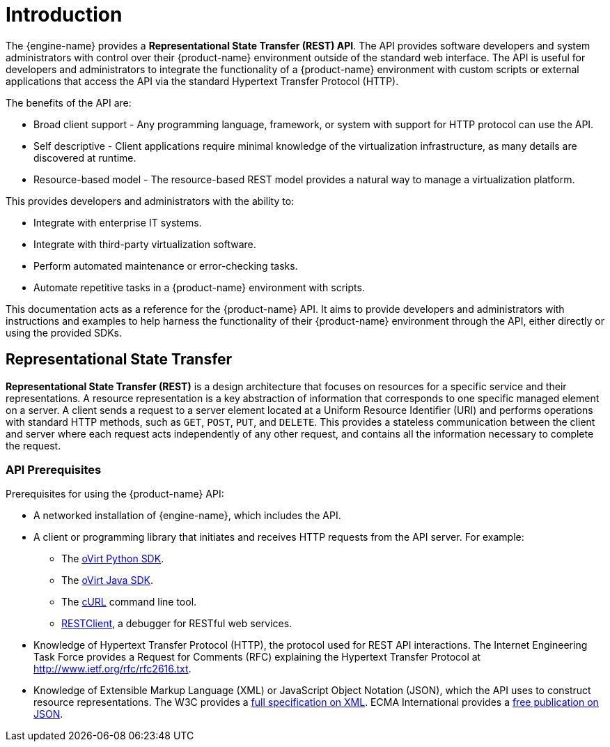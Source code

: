 :_content-type: ASSEMBLY
[id="introduction"]
= Introduction

The {engine-name} provides a *Representational State Transfer (REST)
API*. The API provides software developers and system administrators
with control over their {product-name} environment outside of the
standard web interface. The API is useful for developers and
administrators to integrate the functionality of a
{product-name} environment with custom scripts or external applications
that access the API via the standard Hypertext Transfer Protocol (HTTP).

The benefits of the API are:

* Broad client support - Any programming language, framework, or
system with support for HTTP protocol can use the API.

* Self descriptive - Client applications require minimal knowledge of
the virtualization infrastructure, as many details are discovered at
runtime.

* Resource-based model - The resource-based REST model provides a
natural way to manage a virtualization platform.

This provides developers and administrators with the ability to:

* Integrate with enterprise IT systems.

* Integrate with third-party virtualization software.

* Perform automated maintenance or error-checking tasks.

* Automate repetitive tasks in a {product-name} environment with
scripts.

This documentation acts as a reference for the {product-name} API. It
aims to provide developers and administrators with instructions and
examples to help harness the functionality of their {product-name}
environment through the API, either directly or using the provided SDKs.

[id="representational-state-transfer"]
== Representational State Transfer

*Representational State Transfer (REST)* is a design architecture that
focuses on resources for a specific service and their representations. A
resource representation is a key abstraction of information that
corresponds to one specific managed element on a server. A client sends
a request to a server element located at a Uniform Resource Identifier
(URI) and performs operations with standard HTTP methods, such as `GET`,
`POST`, `PUT`, and `DELETE`. This provides a stateless communication
between the client and server where each request acts independently of any
other request, and contains all the information necessary to complete the
request.

[id="api-prerequisites"]
=== API Prerequisites

Prerequisites for using the {product-name} API:

* A networked installation of {engine-name}, which includes the API.

* A client or programming library that initiates and receives HTTP requests
from the API server. For example:

** The link:https://github.com/oVirt/python-ovirt-engine-sdk4[oVirt Python SDK].

** The link:https://github.com/oVirt/ovirt-engine-sdk-java/tree/master/sdk[oVirt Java SDK].

** The link:https://curl.haxx.se[cURL] command line tool.

** link:https://addons.mozilla.org/en-US/firefox/addon/restclient[RESTClient], a
debugger for RESTful web services.

* Knowledge of Hypertext Transfer Protocol (HTTP), the protocol
used for REST API interactions. The Internet Engineering Task Force provides
a Request for Comments (RFC) explaining the Hypertext Transfer Protocol
at http://www.ietf.org/rfc/rfc2616.txt.

* Knowledge of Extensible Markup Language (XML) or JavaScript Object
Notation (JSON), which the API uses to construct resource representations.
The W3C provides a link:http://www.w3.org/TR/xml[full specification on XML].
ECMA International provides a link:http://www.ecma-international.org[free publication on JSON].

